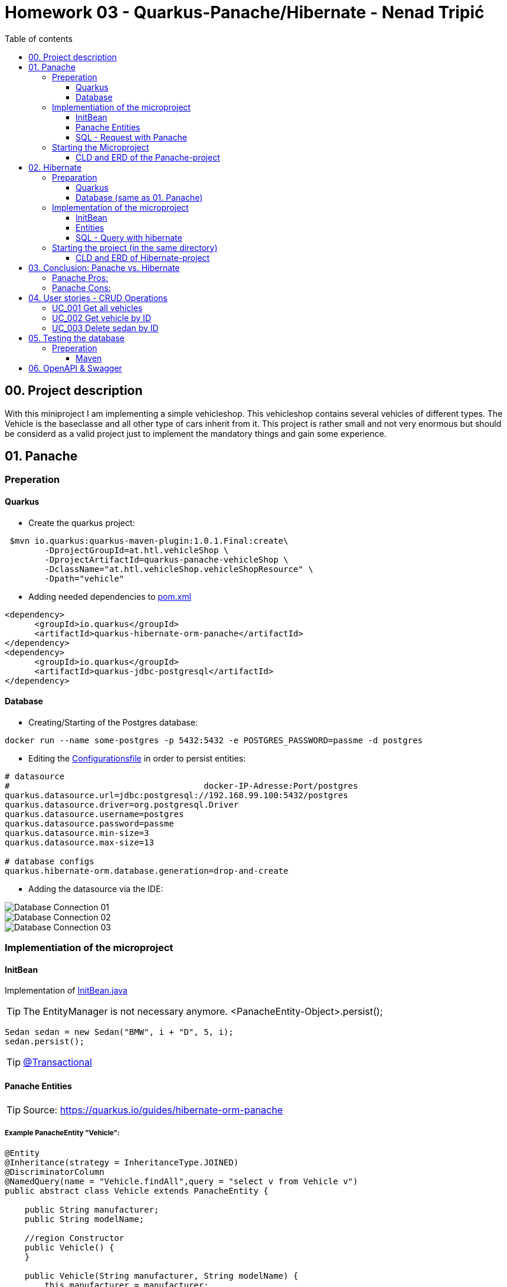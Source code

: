 = Homework 03 - Quarkus-Panache/Hibernate - Nenad Tripi&#x0107;
:toc:
:toc-title: Table of contents
:toclevels: 3

ifdef::env-github[]
:tip-caption: :bulb:
:note-caption: :information_source:
:important-caption: :heavy_exclamation_mark:
:caution-caption: :fire:
:warning-caption: :warning:
endif::[]

:source-highlighter: coderay

== 00. Project description
With this miniproject I am implementing a simple vehicleshop. This vehicleshop contains several vehicles of different types. The Vehicle is the baseclasse and all other type of cars inherit from it. This project is rather small and not very enormous but should be considerd as a valid project just to implement the mandatory things and gain some experience.

== 01. Panache
=== Preperation
==== Quarkus
* Create the quarkus project:
....
 $mvn io.quarkus:quarkus-maven-plugin:1.0.1.Final:create\
        -DprojectGroupId=at.htl.vehicleShop \
        -DprojectArtifactId=quarkus-panache-vehicleShop \
        -DclassName="at.htl.vehicleShop.vehicleShopResource" \
        -Dpath="vehicle"
....

* Adding needed dependencies to link:\quarkus-panache-vehicleShop\pom.xml[pom.xml]
....
<dependency>
      <groupId>io.quarkus</groupId>
      <artifactId>quarkus-hibernate-orm-panache</artifactId>
</dependency>
<dependency>
      <groupId>io.quarkus</groupId>
      <artifactId>quarkus-jdbc-postgresql</artifactId>
</dependency>
....

==== Database

* Creating/Starting of the Postgres database:
....
docker run --name some-postgres -p 5432:5432 -e POSTGRES_PASSWORD=passme -d postgres
....

* Editing the  link:quarkus-panache-vehicleShop\src\main\resources\META-INF\microprofile-config.properties[Configurationsfile] in order to persist entities:
....
# datasource
#                                       docker-IP-Adresse:Port/postgres
quarkus.datasource.url=jdbc:postgresql://192.168.99.100:5432/postgres
quarkus.datasource.driver=org.postgresql.Driver
quarkus.datasource.username=postgres
quarkus.datasource.password=passme
quarkus.datasource.min-size=3
quarkus.datasource.max-size=13

# database configs
quarkus.hibernate-orm.database.generation=drop-and-create
....

* Adding the datasource via the IDE:

image::images/Database_Connection_01.jpg[]

image::images/Database_Connection_02.jpg[]

image::images/Database_Connection_03.jpg[]


=== Implementiation of the microproject

==== InitBean
Implementation of link:quarkus-panache-vehicleShop\src\main\java\at\htl\vehicleShop\business\InitBean.java[InitBean.java]

TIP: The EntityManager is not necessary anymore. <PanacheEntity-Object>.persist();
....
Sedan sedan = new Sedan("BMW", i + "D", 5, i);
sedan.persist();
....

TIP: link:https://quarkus.io/guides/hibernate-orm-panache#transactions[@Transactional]

==== Panache Entities
TIP: Source: https://quarkus.io/guides/hibernate-orm-panache

===== Example PanacheEntity "Vehicle":
....
@Entity
@Inheritance(strategy = InheritanceType.JOINED)
@DiscriminatorColumn
@NamedQuery(name = "Vehicle.findAll",query = "select v from Vehicle v")
public abstract class Vehicle extends PanacheEntity {
    
    public String manufacturer;
    public String modelName;

    //region Constructor
    public Vehicle() {
    }

    public Vehicle(String manufacturer, String modelName) {
        this.manufacturer = manufacturer;
        this.modelName = modelName;
    }
    //endregion


    @Override
    public String toString() {
        return manufacturer+" "+modelName;
    }
}
....

IMPORTANT: When using Panache you shall not use Getter and Setters instead make the fields public. If you want to manipulate the data when using the Getter (e.g. .toUpperCase) the use properties.

IMPORTANT: When using Panache you do not have to make yourself the Id property. Panache automatically implements this for you.

===== Inheritance with Panache

The Baseclass should extend PanacheEntity if all classes which extend the baseclasse should be a PanacheEntity as well.
....
@Entity
@NamedQuery(name = "Sedan.findAll",query = "SELECT s FROM Sedan s")
public class Sedan extends Vehicle {

    public int maxNumOfPassengers;
    public int horsepower;
....

Sedan will be persisted!


==== SQL - Request with Panache
....
System.err.println("------Print SEDANS------");
PanacheQuery<Sedan> sedanQuery = Sedan.findAll();
sedanQuery.list().forEach(s -> System.err.println(s.toString()));
....

IMPORTANT: According to this link:https://stackoverflow.com/a/23083900[StackOverflow-Answer] it is *IMPORTANT* to write the first letter of the tablename with a capitalletter the rest should be smallcaps.

=== Starting the Microproject
....
%mvn% compile quarkus:dev
....

==== CLD and ERD of the Panache-project
image::images/CLD.png[CLD]
image::images/ERD.png[ERD]


== 02. Hibernate
=== Preparation
==== Quarkus
* Create Quarkus-Project with:
....
  $mvn io.quarkus:quarkus-maven-plugin:0.11.0:create \
        -DprojectGroupId=at.htl.vehicleShop \
        -DprojectArtifactId=quarkus-hibernate-vehicleShop \
        -DclassName="at.htl.vehicleShop.vehicleShopResource" \
        -Dpath="vehicle"
....

* Adding the necessary dependencies 
link:\quarkus-hibernate-vehicleShop\pom.xml[pom.xml]
....
<dependency>
    <groupId>io.quarkus</groupId>
    <artifactId>quarkus-hibernate-orm</artifactId>
</dependency>
<dependency>
      <groupId>io.quarkus</groupId>
      <artifactId>quarkus-jdbc-postgresql</artifactId>
</dependency>
....

==== Database (same as 01. Panache)
* Create/Start of postgres database:
....
docker run --name some-postgres -p 5432:5432 -e POSTGRES_PASSWORD=passme -d postgres
....

* For persistence edit the link:quarkus-hibernate-vehicleShop\src\main\resources\META-INF\microprofile-config.properties[configurationsfile].

* Datasource in the IDE

=== Implementation of the microproject
TIP: Source: https://quarkus.io/guides/hibernate-orm

==== InitBean
Implementation of link:quarkus-hibernate-vehicleShop\src\main\java\at\htl\vehicleShop\business\InitBean.java[InitBean.java]

IMPORTANT: Here you must use an EntityManager <EntityManager>.persist(<Entity>); And must include link:https://quarkus.io/guides/hibernate-orm[@Transactional]

....
@ApplicationScoped
public class InitBean {

    @Inject
    EntityManager em;

    @Transactional
    void init(@Observes StartupEvent ev)
    {
        System.err.println("* Init started! *");
        //Creation of objects to persist
    }
}
....

==== Entities
===== Example Entity "Vehicle":
CAUTION: You have to implement a field for the ID and use getter and setter unlike in panache.
....
@Entity
@Inheritance(strategy = InheritanceType.JOINED)
@DiscriminatorColumn
@NamedQuery(name = "Vehicle.findAll", query = "select v from Vehicle v")
public abstract class Vehicle {

    @Id
    @GeneratedValue(strategy = GenerationType.IDENTITY)
    private Long Id;
    private String manufacturer;
    private String modelName;

    //region Constructor
    public Vehicle() {
    }

    public Vehicle(String manufacturer, String modelName) {
        this.manufacturer = manufacturer;
        this.modelName = modelName;
    }

    //endregion
    //region Getter and Setter
....

==== SQL - Query with hibernate
===== Get all sedans
* NamedQuery in the Class:
....
@Entity
@NamedQuery(name = "Sedan.findAll", query = "select s from Sedan s")
public class Sedan extends Vehicle {
....
* Use query:
....
System.err.println("------Print SEDANS------");
        TypedQuery<Sedan> sedanQuery =
                em.createNamedQuery("Sedan.findAll", Sedan.class);
        List<Sedan> sedanQueryResultList = sedanQuery.getResultList();
        sedanQueryResultList.forEach(sedan -> System.err.println(sedan.toString()));
....
* Prints:
....
------Print SEDANS------
BMW 120D, max. Passagiere:5, PS:120
BMW 220D, max. Passagiere:5, PS:220
BMW 320D, max. Passagiere:5, PS:320
BMW 420D, max. Passagiere:5, PS:420
BMW 520D, max. Passagiere:5, PS:520
BMW 620D, max. Passagiere:5, PS:620
BMW 720D, max. Passagiere:5, PS:720
BMW 820D, max. Passagiere:5, PS:820
....
IMPORTANT: This output shows that the inheritance is working as expected. The manufacturer and model are fields from the baseclass vehicle. *No JOIN is needed*.

=== Starting the project (in the same directory)
....
%mvn% compile quarkus:dev
....

==== CLD and ERD of Hibernate-project
The same as in panache above.

== 03. Conclusion: Panache vs. Hibernate
The projects I made are rather small and not really much to process or anything. That is why I am only going to compare the given technologies based on their simplicity.

==== Panache Pros:

* No ID field is needed - does it for you in the background
* SQL Statements are much easier because you do not need an EM anymore
** e.g.: <Entity>.findAll() and <Entity>.find()
* EntityManager is not needed anymore
* My opinion: it is easier to understand

==== Panache Cons:
* Little to none documentation
* Maybe not so far like hibernate
* Easier to learn
* When you have troubles you can not really look up on the internet because it is not commonly used

== 04. User stories - CRUD Operations
TIP: Make sure you add following dependency to be able to use @Produces(MediaType.APPLICATION_JSON). Check this before testing otherwise it will not work probably.

....
    <dependency>
      <groupId>io.quarkus</groupId>
      <artifactId>quarkus-resteasy-jsonb</artifactId>
    </dependency>
....

=== UC_001 Get all vehicles
As an user I want to see all of the persisted vehicles.

Correspoding curl statement would be:
....
curl -H "Accept: application/json" localhost:8080/api/vehicle
....

Or in the browser simply:
....
localhost:8080/api/vehicle
....

=== UC_002 Get vehicle by ID
As an user I want to get a specific persisted vehicle via its ID.

WARNING: Make sure the ID really exists!

Correspoding curl statement would be:
....
curl -H "Accept: application/json" localhost:8080/api/vehicle/2
....

Or in the browser simply:
....
localhost:8080/api/vehicle/2
....

=== UC_003 Delete sedan by ID
As an user I want to delete a sedan this time via its ID.

WARNING: Make sure the ID really exists!

Correspoding curl statement would be:
....
curl -X DELETE "localhost:8080/api/sedan/6" -H "accept: application/json"
....

Do the same with any REST-Tool and a DELETE:
....
localhost:8080/api/sedan/6
....


== 05. Testing the database

TIP: Source: https://assertj.github.io/doc

=== Preperation
==== Maven
* Adding the needed dependencies link:\quarkus-panache-vehicleShop\pom.xml[pom.xml]
....
<dependency>
  <groupId>org.assertj</groupId>
  <artifactId>assertj-core</artifactId>
  <!-- use 2.9.1 for Java 7 projects -->
  <version>3.14.0</version>
  <scope>test</scope>
</dependency>
....

== 06. OpenAPI & Swagger
This creates a description of all the endpoints automatically.

* Adding the needed dependency link:\quarkus-hibernate-vehicleShop\pom.xml[pom.xml]

....
<dependency>
    <groupId>io.quarkus</groupId>
    <artifactId>quarkus-smallrye-openapi</artifactId>
</dependency>
....


* Add this to the link:quarkus-hibernate-vehicleShop\src\main\resources\META-INF\microprofile-config.properties[configurationfile].

....
#OpenApi & Swagger
#OpenAPI: http://localhost:8080/openapi
#Swagger-UI: http://localhost:8080/swagger-ui/#/
quarkus.swagger-ui.always-include=true
....

